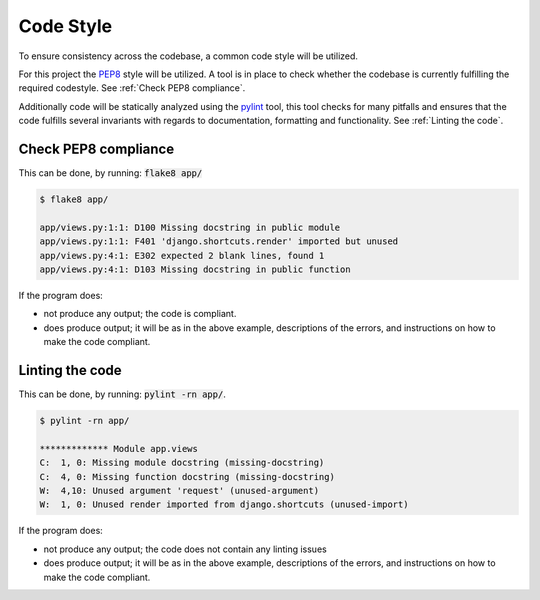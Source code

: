 ==========
Code Style
==========
To ensure consistency across the codebase, a common code style will be utilized.

For this project the PEP8_ style will be utilized. A tool is in place to check
whether the codebase is currently fulfilling the required codestyle. See
:ref:`Check PEP8 compliance`.

Additionally code will be statically analyzed using the pylint_ tool, this tool
checks for many pitfalls and ensures that the code fulfills several invariants
with regards to documentation, formatting and functionality. See :ref:`Linting
the code`.

.. _PEP8: https://www.python.org/dev/peps/pep-0008/
.. _pylint: https://www.pylint.org/

Check PEP8 compliance
---------------------
This can be done, by running: :code:`flake8 app/`

.. code:: console

    $ flake8 app/

    app/views.py:1:1: D100 Missing docstring in public module
    app/views.py:1:1: F401 'django.shortcuts.render' imported but unused
    app/views.py:4:1: E302 expected 2 blank lines, found 1
    app/views.py:4:1: D103 Missing docstring in public function

If the program does:

* not produce any output; the code is compliant.
* does produce output; it will be as in the above example, descriptions of the
  errors, and instructions on how to make the code compliant.

Linting the code
----------------
This can be done, by running: :code:`pylint -rn app/`.

.. code:: console

    $ pylint -rn app/

    ************* Module app.views
    C:  1, 0: Missing module docstring (missing-docstring)
    C:  4, 0: Missing function docstring (missing-docstring)
    W:  4,10: Unused argument 'request' (unused-argument)
    W:  1, 0: Unused render imported from django.shortcuts (unused-import)

If the program does:

* not produce any output; the code does not contain any linting issues
* does produce output; it will be as in the above example, descriptions of the
  errors, and instructions on how to make the code compliant.
